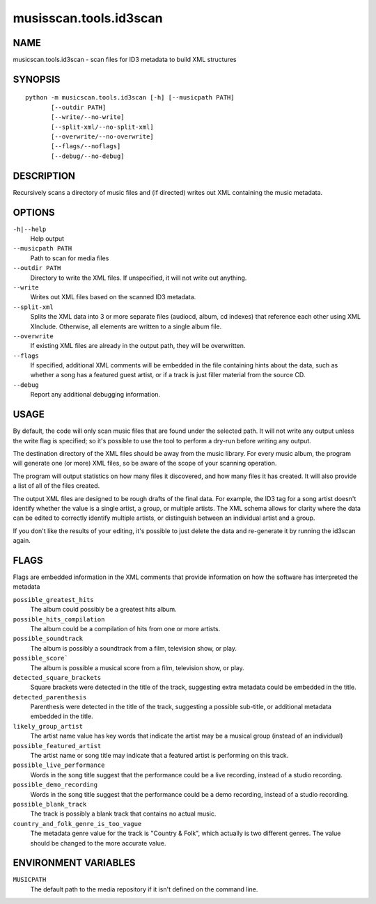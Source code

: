 =======================
musisscan.tools.id3scan
=======================

NAME
----

musicscan.tools.id3scan - scan files for ID3 metadata to build XML structures

SYNOPSIS
--------

::

  python -m musicscan.tools.id3scan [-h] [--musicpath PATH]
         [--outdir PATH]
         [--write/--no-write]
         [--split-xml/--no-split-xml]
         [--overwrite/--no-overwrite]
         [--flags/--noflags]
         [--debug/--no-debug]

DESCRIPTION
-----------

Recursively scans a directory of music files and (if directed) writes out XML containing the music metadata.

OPTIONS
-------

``-h|--help``
    Help output

``--musicpath PATH``
    Path to scan for media files

``--outdir PATH``
    Directory to write the XML files.  If unspecified, it will not write out anything.

``--write``
    Writes out XML files based on the scanned ID3 metadata.

``--split-xml``
    Splits the XML data into 3 or more separate files (audiocd, album, cd indexes) that reference
    each other using XML XInclude.  Otherwise, all elements are written to a single album file.

``--overwrite``
    If existing XML files are already in the output path, they will be overwritten.

``--flags``
    If specified, additional XML comments will be embedded in the file containing
    hints about the data, such as whether a song has a featured guest artist,
    or if a track is just filler material from the source CD.

``--debug``
    Report any additional debugging information.

USAGE
-----

By default, the code will only scan music files that are found under the selected path.  It will
not write any output unless the write flag is specified; so it's possible to use the tool
to perform a dry-run before writing any output.

The destination directory of the XML files should be away from the music library.  For every
music album, the program will generate one (or more) XML files, so be aware of the scope of
your scanning operation.

The program will output statistics on how many files it discovered, and how many files it has
created.  It will also provide a list of all of the files created.

The output XML files are designed to be rough drafts of the final data.  For example, the
ID3 tag for a song artist doesn't identify whether the value is a single artist, a group,
or multiple artists.  The XML schema allows for clarity where the data can be edited to
correctly identify multiple artists, or distinguish between an individual artist and a group.

If you don't like the results of your editing, it's possible to just delete the data
and re-generate it by running the id3scan again.

FLAGS
-----

Flags are embedded information in the XML comments that provide information on
how the software has interpreted the metadata

``possible_greatest_hits``
    The album could possibly be a greatest hits album.

``possible_hits_compilation``
    The album could be a compilation of hits from one or more artists.

``possible_soundtrack``
    The album is possibly a soundtrack from a film, television show, or play.

``possible_score```
    The album is possible a musical score from a film, television show, or play.

``detected_square_brackets``
    Square brackets were detected in the title of the track, suggesting extra
    metadata could be embedded in the title.

``detected_parenthesis``
    Parenthesis were detected in the title of the track, suggesting a
    possible sub-title, or additional metadata embedded in the title.

``likely_group_artist``
    The artist name value has key words that indicate the artist may be
    a musical group (instead of an individual)

``possible_featured_artist``
    The artist name or song title may indicate that a featured artist is
    performing on this track.

``possible_live_performance``
    Words in the song title suggest that the performance could be a live
    recording, instead of a studio recording.

``possible_demo_recording``
    Words in the song title suggest that the performance could be a demo
    recording, instead of a studio recording.

``possible_blank_track``
    The track is possibly a blank track that contains no actual music.

``country_and_folk_genre_is_too_vague``
    The metadata genre value for the track is "Country & Folk", which
    actually is two different genres.  The value should be changed to
    the more accurate value.



ENVIRONMENT VARIABLES
---------------------

``MUSICPATH``
    The default path to the media repository if it isn't defined on the command line.
